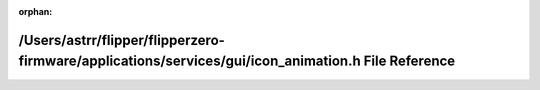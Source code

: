 .. meta::7c5f167a2b3a8c6efbc48c56883cdbf4f8777311ca801fd21d5084acae4e8ef252f8d0d4dc2721c93fdbec35161f8f0ee94af2879b8928e1b87e831941a55d7e

:orphan:

.. title:: Flipper Zero Firmware: /Users/astrr/flipper/flipperzero-firmware/applications/services/gui/icon_animation.h File Reference

/Users/astrr/flipper/flipperzero-firmware/applications/services/gui/icon\_animation.h File Reference
====================================================================================================

.. container:: doxygen-content

   
   .. raw:: html
     :file: icon__animation_8h.html
